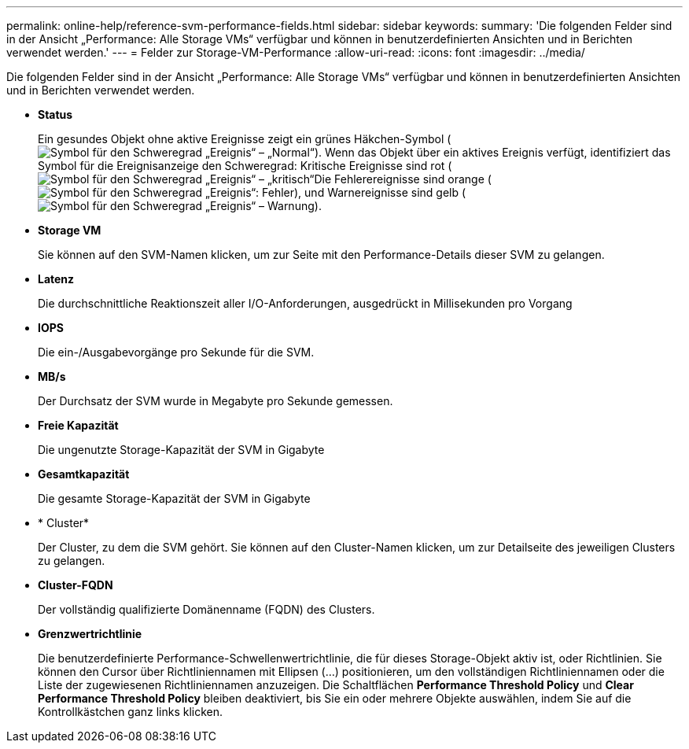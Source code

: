 ---
permalink: online-help/reference-svm-performance-fields.html 
sidebar: sidebar 
keywords:  
summary: 'Die folgenden Felder sind in der Ansicht „Performance: Alle Storage VMs“ verfügbar und können in benutzerdefinierten Ansichten und in Berichten verwendet werden.' 
---
= Felder zur Storage-VM-Performance
:allow-uri-read: 
:icons: font
:imagesdir: ../media/


[role="lead"]
Die folgenden Felder sind in der Ansicht „Performance: Alle Storage VMs“ verfügbar und können in benutzerdefinierten Ansichten und in Berichten verwendet werden.

* *Status*
+
Ein gesundes Objekt ohne aktive Ereignisse zeigt ein grünes Häkchen-Symbol (image:../media/sev-normal-um60.png["Symbol für den Schweregrad „Ereignis“ – „Normal“"]). Wenn das Objekt über ein aktives Ereignis verfügt, identifiziert das Symbol für die Ereignisanzeige den Schweregrad: Kritische Ereignisse sind rot (image:../media/sev-critical-um60.png["Symbol für den Schweregrad „Ereignis“ – „kritisch“"]Die Fehlerereignisse sind orange (image:../media/sev-error-um60.png["Symbol für den Schweregrad „Ereignis“: Fehler"]), und Warnereignisse sind gelb (image:../media/sev-warning-um60.png["Symbol für den Schweregrad „Ereignis“ – Warnung"]).

* *Storage VM*
+
Sie können auf den SVM-Namen klicken, um zur Seite mit den Performance-Details dieser SVM zu gelangen.

* *Latenz*
+
Die durchschnittliche Reaktionszeit aller I/O-Anforderungen, ausgedrückt in Millisekunden pro Vorgang

* *IOPS*
+
Die ein-/Ausgabevorgänge pro Sekunde für die SVM.

* *MB/s*
+
Der Durchsatz der SVM wurde in Megabyte pro Sekunde gemessen.

* *Freie Kapazität*
+
Die ungenutzte Storage-Kapazität der SVM in Gigabyte

* *Gesamtkapazität*
+
Die gesamte Storage-Kapazität der SVM in Gigabyte

* * Cluster*
+
Der Cluster, zu dem die SVM gehört. Sie können auf den Cluster-Namen klicken, um zur Detailseite des jeweiligen Clusters zu gelangen.

* *Cluster-FQDN*
+
Der vollständig qualifizierte Domänenname (FQDN) des Clusters.

* *Grenzwertrichtlinie*
+
Die benutzerdefinierte Performance-Schwellenwertrichtlinie, die für dieses Storage-Objekt aktiv ist, oder Richtlinien. Sie können den Cursor über Richtliniennamen mit Ellipsen (...) positionieren, um den vollständigen Richtliniennamen oder die Liste der zugewiesenen Richtliniennamen anzuzeigen. Die Schaltflächen *Performance Threshold Policy* und *Clear Performance Threshold Policy* bleiben deaktiviert, bis Sie ein oder mehrere Objekte auswählen, indem Sie auf die Kontrollkästchen ganz links klicken.


